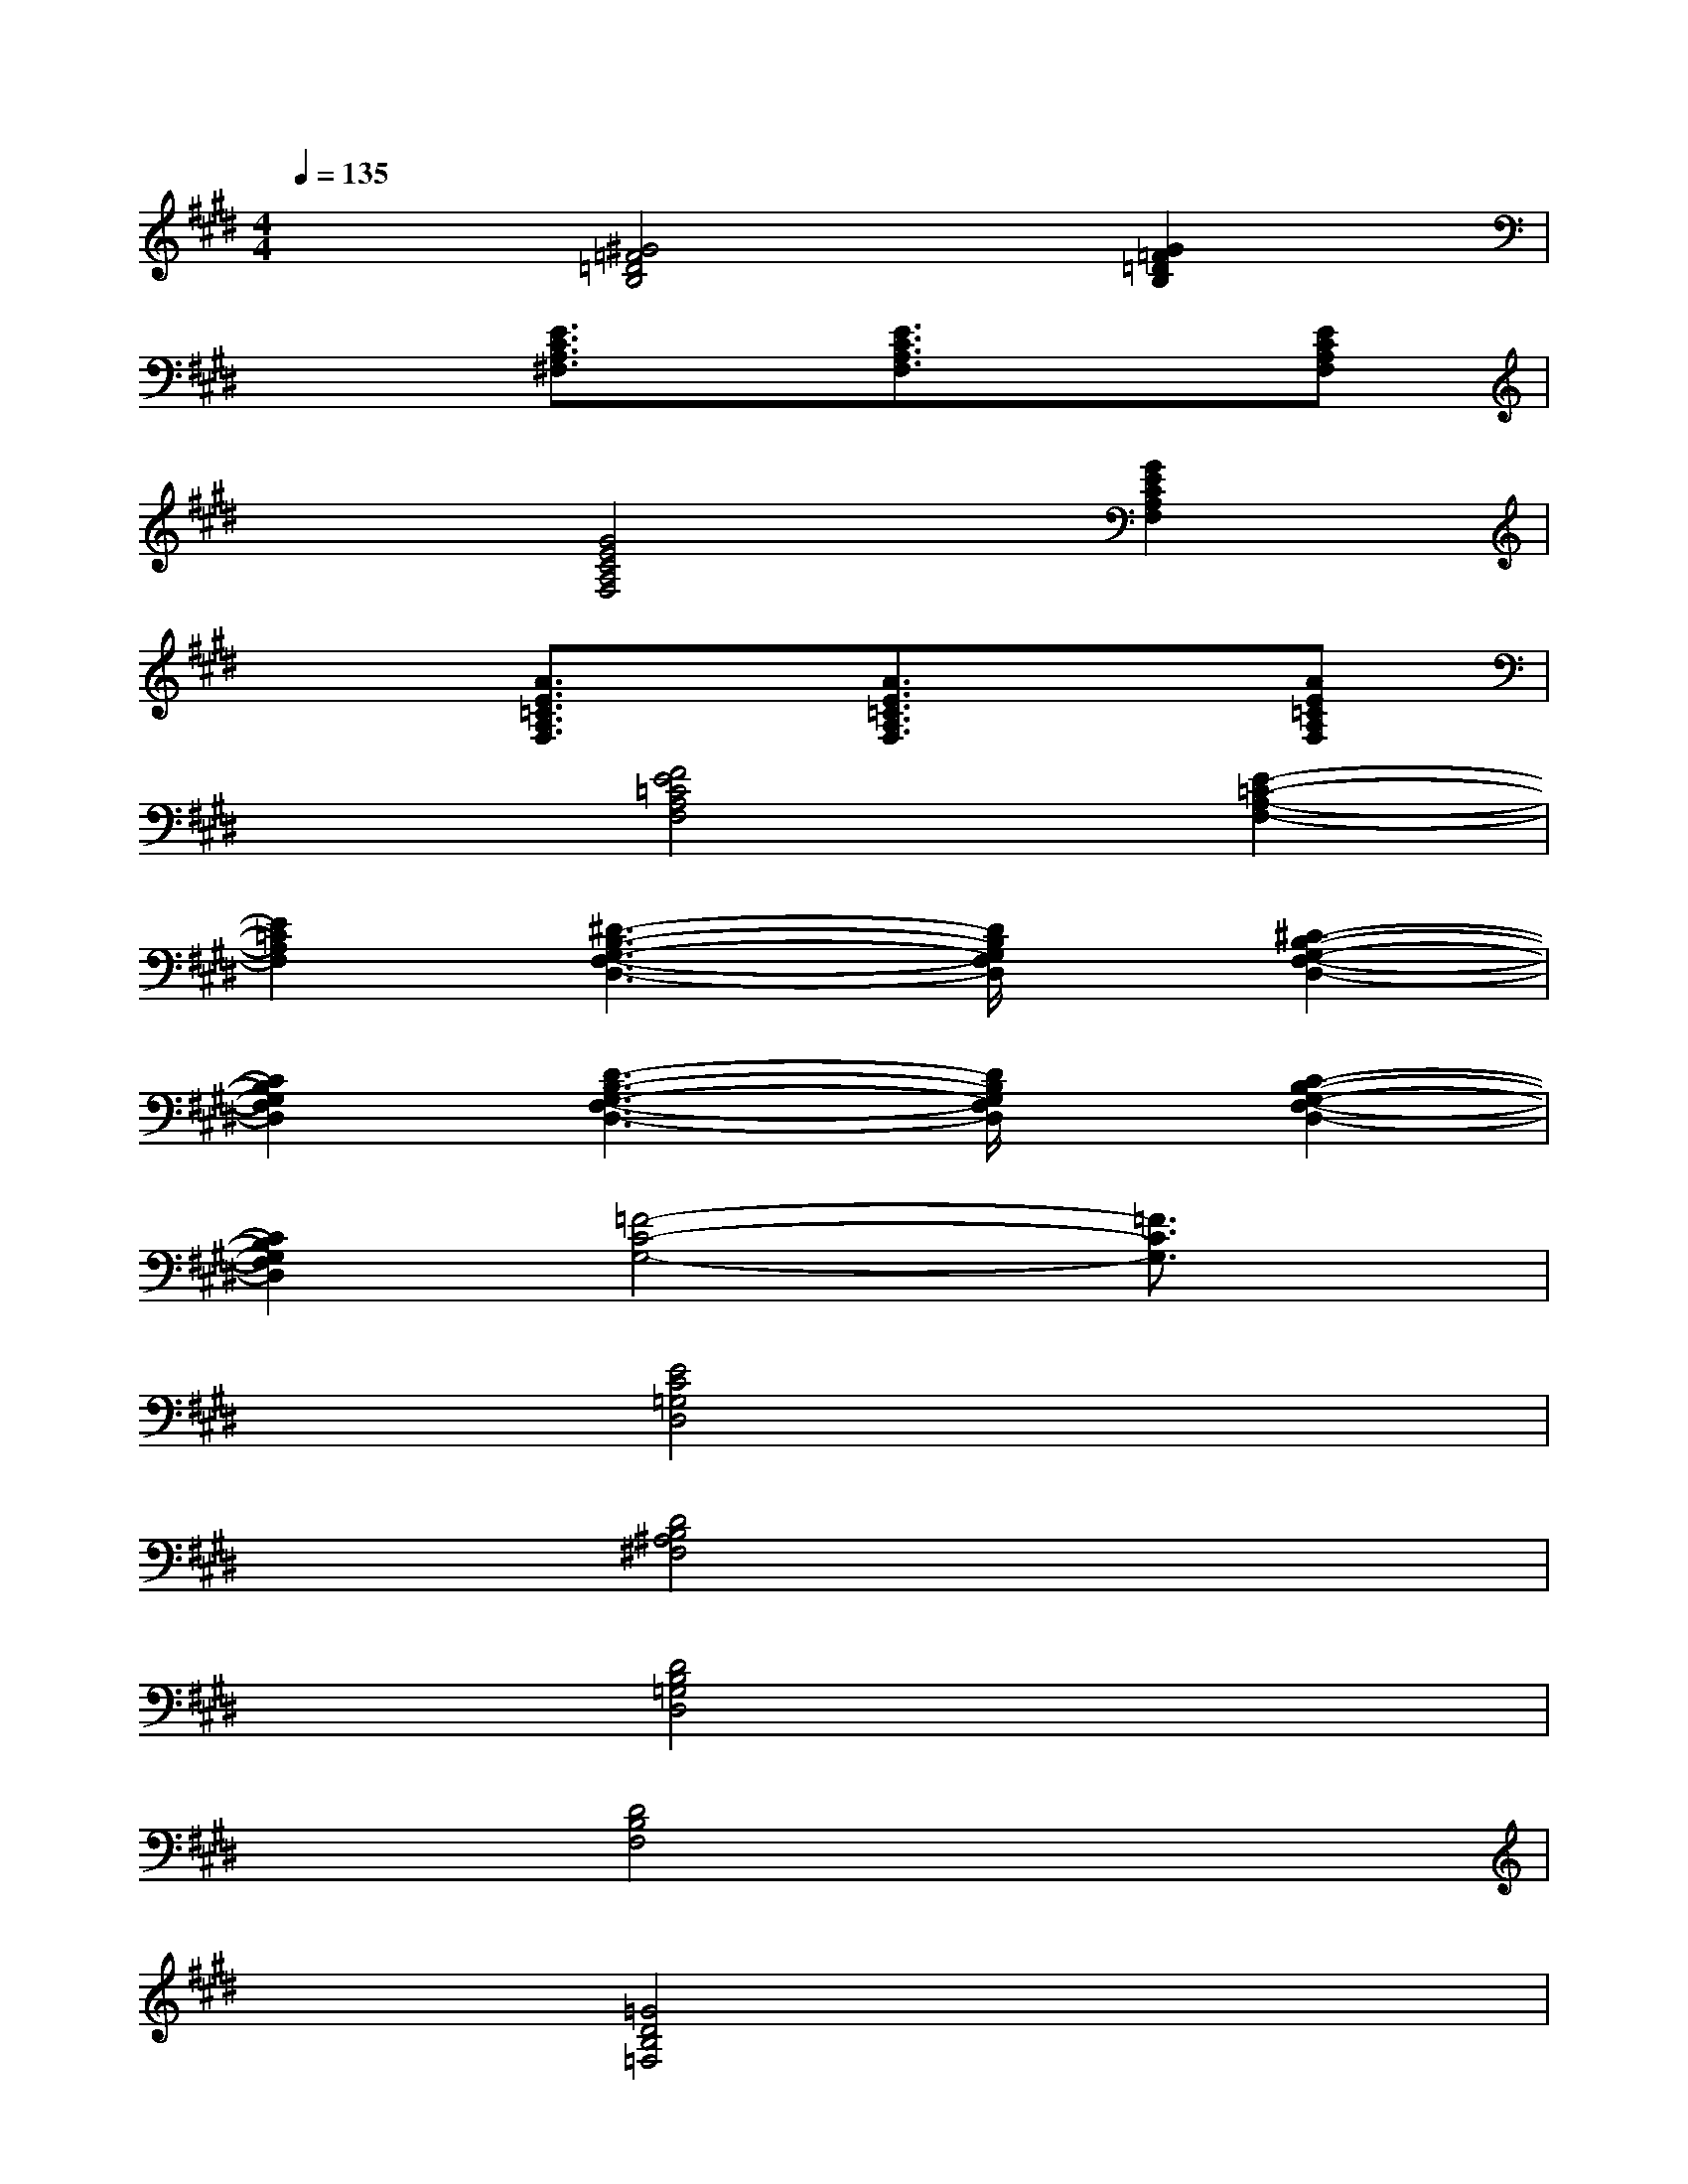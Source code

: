 X:1
T:
M:4/4
L:1/8
Q:1/4=135
K:E%4sharps
V:1
x2[^G4=F4=D4B,4][G2=F2=D2B,2]|
x2[E3/2C3/2A,3/2^F,3/2]x/2[E3/2C3/2A,3/2F,3/2]x3/2[ECA,F,]|
x2[G4E4C4A,4F,4][G2E2C2A,2F,2]|
x2[A3/2E3/2=C3/2A,3/2F,3/2]x/2[A3/2E3/2=C3/2A,3/2F,3/2]x3/2[AE=CA,F,]|
x2[F4E4=C4A,4F,4][E2-=C2-A,2-F,2-]|
[E2=C2A,2F,2][^D3-B,3-G,3-F,3-D,3-][D/2B,/2G,/2F,/2D,/2]x/2[^C2-B,2-G,2-F,2-D,2-]|
[C2B,2G,2F,2D,2][D3-B,3-G,3-F,3-D,3-][D/2B,/2G,/2F,/2D,/2]x/2[C2-B,2-G,2-F,2-D,2-]|
[C2B,2G,2F,2D,2][=F4-C4-G,4-][=F3/2C3/2G,3/2]x/2|
x2[E4C4=G,4D,4]x2|
x2[D4B,4^A,4^F,4]x2|
x2[D4B,4=G,4D,4]x2|
x2[D4B,4F,4]x2|
x2[=G4D4B,4=F,4]x2|
x2[E6C6^G,6]|
x2[^F4C4=G,4]x2|
x2[D4B,4^G,4F,4]x2